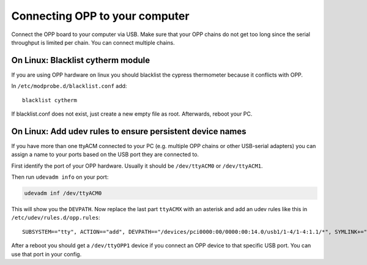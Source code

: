 Connecting OPP to your computer
===============================

Connect the OPP board to your computer via USB.
Make sure that your OPP chains do not get too long since the serial throughput
is limited per chain. You can connect multiple chains.

On Linux: Blacklist cytherm module
----------------------------------

If you are using OPP hardware on linux you should blacklist the cypress
thermometer because it conflicts with OPP.

In ``/etc/modprobe.d/blacklist.conf`` add:

::

  blacklist cytherm

If blacklist.conf does not exist, just create a new empty file as root.
Afterwards, reboot your PC.

On Linux: Add udev rules to ensure persistent device names
----------------------------------------------------------

If you have more than one ttyACM connected to your PC (e.g. multiple OPP
chains or other USB-serial adapters) you can assign a name to your ports
based on the USB port they are connected to.

First identify the port of your OPP hardware. Usually it should be
``/dev/ttyACM0`` or ``/dev/ttyACM1``.

Then run ``udevadm info`` on your port:

.. code-block:: shell

   udevadm inf /dev/ttyACM0

This will show you the ``DEVPATH``. Now replace the last part ``ttyACMX`` with
an asterisk and add an udev rules like this in ``/etc/udev/rules.d/opp.rules``:

::

   SUBSYSTEM=="tty", ACTION=="add", DEVPATH=="/devices/pci0000:00/0000:00:14.0/usb1/1-4/1-4:1.1/*", SYMLINK+="ttyOPP1", GROUP="adm", MODE="0660"

After a reboot you should get a ``/dev/ttyOPP1`` device if you connect an OPP
device to that specific USB port. You can use that port in your config.
